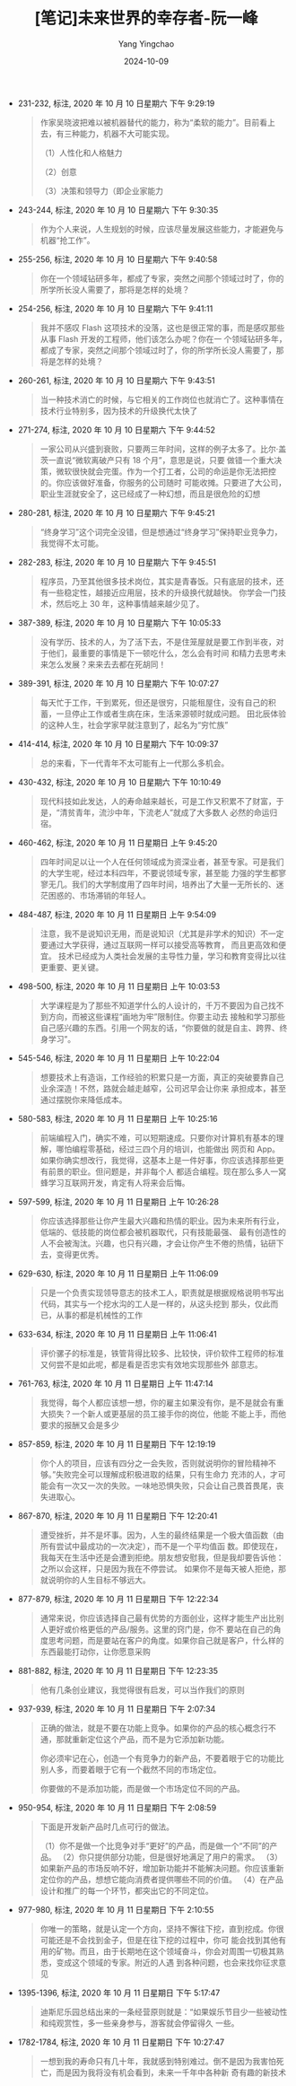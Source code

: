 :PROPERTIES:
:ID:       8dccbf42-6654-4f7a-97c8-4af6d89e9bd4
:END:
#+TITLE: [笔记]未来世界的幸存者-阮一峰
#+AUTHOR: Yang Yingchao
#+DATE:   2024-10-09
#+OPTIONS:  ^:nil H:5 num:t toc:2 \n:nil ::t |:t -:t f:t *:t tex:t d:(HIDE) tags:not-in-toc
#+STARTUP:   oddeven lognotestate
#+SEQ_TODO: TODO(t) INPROGRESS(i) WAITING(w@) | DONE(d) CANCELED(c@)
#+LANGUAGE: en
#+TAGS:     noexport(n)
#+EXCLUDE_TAGS: noexport
#+FILETAGS: :weilaishijie:note:ireader:

- 231-232, 标注, 2020 年 10 月 10 日星期六 下午 9:29:19
  # note_md5: a4375ee7989a904934bb99022ea4e7e1
  # note_md5: d5fdbd4bfcb261576f38ff1dbc4a565b
  # note_md5: 1b27919ecd1e399358d030490d7876a1
  # note_md5: 29738ad18914b260430b20acfd7225a7
  #+BEGIN_QUOTE
  作家吴晓波把难以被机器替代的能力，称为“柔软的能力”。目前看上去，有三种能力，机器不大可能实现。

  （1）人性化和人格魅力

  （2）创意

  （3）决策和领导力（即企业家能力
  #+END_QUOTE

- 243-244, 标注, 2020 年 10 月 10 日星期六 下午 9:30:35
  # note_md5: b12bb11eed1e4bf9b7ab8aafbd9d0a9d
  #+BEGIN_QUOTE
  作为个人来说，人生规划的时候，应该尽量发展这些能力，才能避免与机器“抢工作”。
  #+END_QUOTE

- 255-256, 标注, 2020 年 10 月 10 日星期六 下午 9:40:58
  # note_md5: c07584b6d761f4601b7efb3116aac745
  #+BEGIN_QUOTE
  你在一个领域钻研多年，都成了专家，突然之间那个领域过时了，你的所学所长没人需要了，那将是怎样的处境？
  #+END_QUOTE

- 254-256, 标注, 2020 年 10 月 10 日星期六 下午 9:41:11
  # note_md5: b9deb8dab76d9efef29bcb4131dc8f63
  #+BEGIN_QUOTE
  我并不感叹 Flash 这项技术的没落，这也是很正常的事，而是感叹那些从事 Flash 开发的工程师，他们该怎么办呢？你在一
  个领域钻研多年，都成了专家，突然之间那个领域过时了，你的所学所长没人需要了，那将是怎样的处境？
  #+END_QUOTE

- 260-261, 标注, 2020 年 10 月 10 日星期六 下午 9:43:51
  # note_md5: b6463e8368bca5ba03372e6f1d0f0104
  #+BEGIN_QUOTE
  当一种技术消亡的时候，与它相关的工作岗位也就消亡了。这种事情在技术行业特别多，因为技术的升级换代太快了
  #+END_QUOTE

- 271-274, 标注, 2020 年 10 月 10 日星期六 下午 9:44:52
  # note_md5: 14a976df5398db4db10ee799cd7b9632
  #+BEGIN_QUOTE
  一家公司从兴盛到衰败，只要两三年时间，这样的例子太多了。比尔·盖茨一直说“微软离破产只有 18 个月”，意思是说，只要
  做错一个重大决策，微软很快就会完蛋。作为一个打工者，公司的命运是你无法把控的。你应该做好准备，你服务的公司随时
  可能收摊。只要进了大公司，职业生涯就安全了，这已经成了一种幻想，而且是很危险的幻想
  #+END_QUOTE

- 280-281, 标注, 2020 年 10 月 10 日星期六 下午 9:45:21
  # note_md5: 62fba7a0237244a059ade7b29255b06f
  #+BEGIN_QUOTE
  “终身学习”这个词完全没错，但是想通过“终身学习”保持职业竞争力，我觉得不太可能。
  #+END_QUOTE

- 282-283, 标注, 2020 年 10 月 10 日星期六 下午 9:45:51
  # note_md5: 9593450f6e3075995a1bcb19bb961fc5
  #+BEGIN_QUOTE
  程序员，乃至其他很多技术岗位，其实是青春饭。只有底层的技术，还有一些稳定性，越接近应用层，技术的升级换代就越快。
  你学会一门技术，然后吃上 30 年，这种事情越来越少见了。
  #+END_QUOTE

- 387-389, 标注, 2020 年 10 月 10 日星期六 下午 10:05:33
  # note_md5: df5f66bcd84a8794804b37c9af29901c
  #+BEGIN_QUOTE
  没有学历、技术的人，为了活下去，不是住笼屋就是要工作到半夜，对于他们，最重要的事情是下一顿吃什么，怎么会有时间
  和精力去思考未来怎么发展？来来去去都在死胡同！
  #+END_QUOTE

- 389-391, 标注, 2020 年 10 月 10 日星期六 下午 10:07:27
  # note_md5: 1988eacdd053d4ae30fab361d5b40a65
  #+BEGIN_QUOTE
  每天忙于工作，干到累死，但还是很穷，只能租屋住，没有自己的积蓄，一旦停止工作或者生病在床，生活来源顿时就成问题。
  田北辰体验的这种人生，社会学家早就注意到了，起名为“穷忙族”
  #+END_QUOTE

- 414-414, 标注, 2020 年 10 月 10 日星期六 下午 10:09:37
  # note_md5: 60fda4da783007e217bb51122776ba65
  #+BEGIN_QUOTE
  总的来看，下一代青年不太可能有上一代那么多机会。
  #+END_QUOTE

- 430-432, 标注, 2020 年 10 月 10 日星期六 下午 10:10:49
  # note_md5: 459331dde1beb36aad93fd07c0f218c5
  #+BEGIN_QUOTE
  现代科技如此发达，人的寿命越来越长，可是工作又积累不了财富，于是，“清贫青年，流沙中年，下流老人”就成了大多数人
  必然的命运归宿。
  #+END_QUOTE

- 460-462, 标注, 2020 年 10 月 11 日星期日 上午 9:45:20
  # note_md5: db3d912bf12bb5704e4ce4807ef6c2d7
  # note_md5: 3c82f16996c2ec4a017a70406895d504
  #+BEGIN_QUOTE
  四年时间足以让一个人在任何领域成为资深业者，甚至专家。可是我们的大学生呢，经过本科四年，不要说领域专家，甚至能
  力强的学生都寥寥无几。我们的大学制度用了四年时间，培养出了大量一无所长的、迷茫困惑的、市场滞销的年轻人。
  #+END_QUOTE

- 484-487, 标注, 2020 年 10 月 11 日星期日 上午 9:54:09
  # note_md5: ca60db5d60eb045b48ddac34892a9635
  # note_md5: bf2caf949afc6e33b3825a2d9d72edad
  #+BEGIN_QUOTE
  注意，我不是说知识无用，而是说知识（尤其是非学术的知识）不一定要通过大学获得，通过互联网一样可以接受高等教育，
  而且更高效和便宜。 技术已经成为人类社会发展的主导性力量，学习和教育变得比以往更重要、更关键。
  #+END_QUOTE

- 498-500, 标注, 2020 年 10 月 11 日星期日 上午 10:03:53
  # note_md5: e11716c0a0fffa53de13014d98d1c80b
  #+BEGIN_QUOTE
  大学课程是为了那些不知道学什么的人设计的，千万不要因为自己找不到方向，而被这些课程“画地为牢”限制住。你要主动去
  接触和学习那些自己感兴趣的东西。引用一个网友的话，“你要做的就是自主、跨界、终身学习”。
  #+END_QUOTE

- 545-546, 标注, 2020 年 10 月 11 日星期日 上午 10:22:04
  # note_md5: 3cd842168ee2a8c68487349052e096bc
  #+BEGIN_QUOTE
  想要技术上有造诣，工作经验的积累只是一方面，真正的突破要靠自己业余深造！不然，路就会越走越窄，公司迟早会让你来
  承担成本，甚至通过摆脱你来降低成本。
  #+END_QUOTE

- 580-583, 标注, 2020 年 10 月 11 日星期日 上午 10:25:16
  # note_md5: 492f7b89216e94e082eca159fafbcad8
  #+BEGIN_QUOTE
  前端编程入门，确实不难，可以短期速成。只要你对计算机有基本的理解，哪怕编程零基础，经过三四个月的培训，也能做出
  网页和 App。 如果你确实想改行，我觉得，这基本上是一件好事，你应该选择那些更有前景的职业。但问题是，并非每个人
  都适合编程。现在那么多人一窝蜂学习互联网开发，肯定有人将来会后悔。
  #+END_QUOTE

- 597-599, 标注, 2020 年 10 月 11 日星期日 上午 10:26:28
  # note_md5: 941efb5495da07b7c693f6fd209bdfb1
  #+BEGIN_QUOTE
  你应该选择那些让你产生最大兴趣和热情的职业。因为未来所有行业，低端的、低技能的岗位都会被机器取代，只有技能最强、
  最有创造性的人不会被淘汰。兴趣，也只有兴趣，才会让你产生不倦的热情，钻研下去，变得更优秀。
  #+END_QUOTE

- 629-630, 标注, 2020 年 10 月 11 日星期日 上午 11:06:09
  # note_md5: b269cba557d160d31809a143dedc1901
  #+BEGIN_QUOTE
  只是一个负责实现领导意志的技术工人，职责就是根据规格说明书写出代码，其实与一个挖水沟的工人是一样的，从这头挖到
  那头，仅此而已，从事的都是机械性的工作
  #+END_QUOTE

- 633-634, 标注, 2020 年 10 月 11 日星期日 上午 11:06:41
  # note_md5: fc9043b7d6f7c65bcd97f88447c97cfa
  #+BEGIN_QUOTE
  评价骡子的标准是，铁管背得比较多、比较快，评价软件工程师的标准又何尝不是如此呢，都是看是否忠实有效地实现那些外
  部意志。
  #+END_QUOTE

- 761-763, 标注, 2020 年 10 月 11 日星期日 上午 11:47:14
  # note_md5: 05241360031459c3216e0af04c9bd85d
  #+BEGIN_QUOTE
  我觉得，每个人都应该想一想，你的雇主如果没有你，是不是就会有重大损失？一个新人或更基层的员工接手你的岗位，他能
  不能上手，而他要求的报酬又会是多少
  #+END_QUOTE

- 857-859, 标注, 2020 年 10 月 11 日星期日 下午 12:19:19
  # note_md5: 14785e41ebd01be502d43f37aa939614
  #+BEGIN_QUOTE
  你个人的项目，应该有四分之一会失败，否则就说明你的冒险精神不够。”失败完全可以理解成积极进取的结果，只有生命力
  充沛的人，才可能会有一次又一次的失败。一味地恐惧失败，只会让自己畏首畏尾，丧失进取心。
  #+END_QUOTE


- 867-870, 标注, 2020 年 10 月 11 日星期日 下午 12:20:41
  # note_md5: a678a5f2fdb02105ef887149969cc703
  # note_md5: d4d8c73e5a931ba9326943bce8d8c3d9
  #+BEGIN_QUOTE
  遭受挫折，并不是坏事。因为，人生的最终结果是一个极大值函数（由所有尝试中最成功的一次决定），而不是一个平均值函
  数。即使现在，我每天在生活中还是会遭到拒绝。朋友想安慰我，但是我却要告诉他：之所以会这样，只是因为我在不停尝试。
  如果你不是每天被人拒绝，那就说明你的人生目标不够远大。
  #+END_QUOTE

- 877-879, 标注, 2020 年 10 月 11 日星期日 下午 12:22:34
  # note_md5: 7034638b0c736c4638ea968162cd41c2
  #+BEGIN_QUOTE
  通常来说，你应该选择自己最有优势的方面创业，这样才能生产出比别人更好或价格更低的产品/服务。这里的窍门是，你不
  要站在自己的角度思考问题，而是要站在客户的角度。如果你自己就是客户，什么样的东西最能打动你，让你愿意采购
  #+END_QUOTE

- 881-882, 标注, 2020 年 10 月 11 日星期日 下午 12:23:35
  # note_md5: 61b1bf6f3f4e8ab7ea15ff550cdfe6a5
  #+BEGIN_QUOTE
  他有几条创业建议，我觉得很有启发，可以当作我们的原则
  #+END_QUOTE

- 937-939, 标注, 2020 年 10 月 11 日星期日 下午 2:07:34
  # note_md5: 7c6d9d30d2cc8d234ead72e589a14e8a
  # note_md5: ee65fd79e1c872803a0f31f79afbcbcb
  #+BEGIN_QUOTE
  正确的做法，就是不要在功能上竞争。如果你的产品的核心概念行不通，那就重新定位这个产品，而不是为它添加新功能。

  你必须牢记在心，创造一个有竞争力的新产品，不要着眼于它的功能比别人多，而要着眼于它有一个截然不同的市场定位。

  你要做的不是添加功能，而是做一个市场定位不同的产品。
  #+END_QUOTE

- 950-954, 标注, 2020 年 10 月 11 日星期日 下午 2:08:59
  # note_md5: 6eabcb728d9a27f02d160af4207d8987
  #+BEGIN_QUOTE
  下面是开发新产品时几点可行的做法。

  （1）你不是做一个比竞争对手“更好”的产品，而是做一个“不同”的产品。
  （2）你只提供部分功能，但是很好地满足了用户的需求。
  （3）如果新产品的市场反响不好，增加新功能并不能解决问题。你应该重新定位你的产品，想想它能向消费者提供哪些不同的价值。
  （4）在产品设计和推广的每一个环节，都突出它的不同定位。
  #+END_QUOTE

- 977-980, 标注, 2020 年 10 月 11 日星期日 下午 2:10:55
  # note_md5: c0892cf6a6202dca7b2dd71ca10bd654
  #+BEGIN_QUOTE
  你唯一的策略，就是认定一个方向，坚持不懈往下挖，直到挖成。你很可能还是不会找到金子，但是在往下挖的过程中，你可
  能会找到其他有用的矿物。而且，由于长期地在这个领域奋斗，你会对周围一切极其熟悉，变成这个领域的专家。附近的人遇
  到各种问题，也会来找你征求意见
  #+END_QUOTE

- 1395-1396, 标注, 2020 年 10 月 11 日星期日 下午 5:17:47
  # note_md5: d457c1bab964d133906f528c0cb942c8
  #+BEGIN_QUOTE
  迪斯尼乐园总结出来的一条经营原则就是：“如果娱乐节目少一些被动性和纯观赏性，多一些亲身参与，游客就会停留得久
  一些。
  #+END_QUOTE

- 1782-1784, 标注, 2020 年 10 月 11 日星期日 下午 10:27:47
  # note_md5: 0cff46a142922dd75cccbc74b6ed6e23
  #+BEGIN_QUOTE
  一想到我的寿命只有几十年，我就感到特别难过。倒不是因为我害怕死亡，而是因为我将没有机会看到，未来一千年中各种新
  奇有趣的新技术
  #+END_QUOTE
